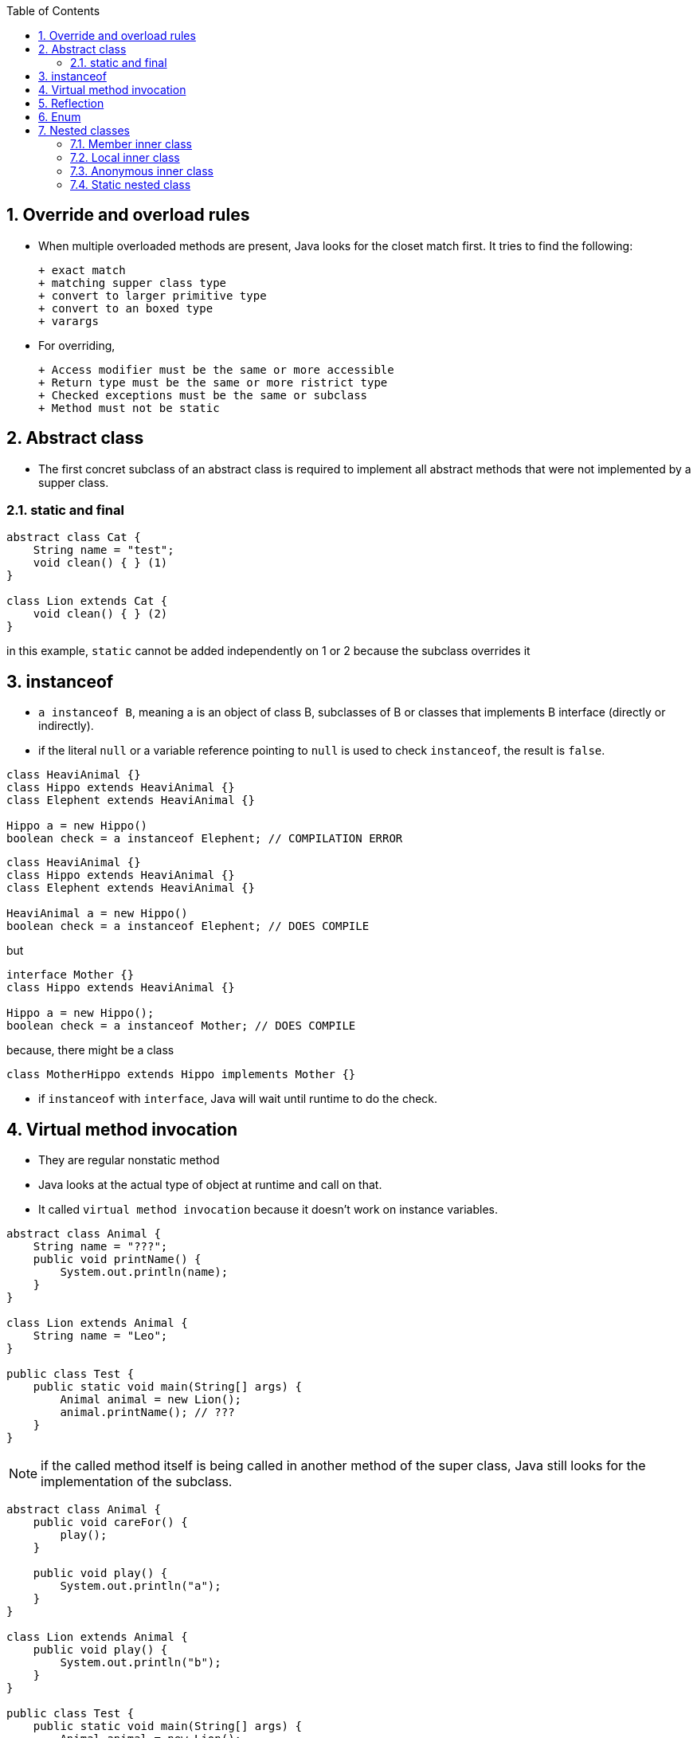 :doctype: article
:encoding: utf-8
:lang: en
:toc: left
:toclevels: 3
:source-highlighter: highlightjs
:icons: fontt
:imagesdir: images
:sectnums:

== Override and overload rules

- When multiple overloaded methods are present, Java looks for the closet match first. It tries to find the following:
    
    + exact match
    + matching supper class type
    + convert to larger primitive type
    + convert to an boxed type
    + varargs

- For overriding,

    + Access modifier must be the same or more accessible
    + Return type must be the same or more ristrict type
    + Checked exceptions must be the same or subclass 
    + Method must not be static

== Abstract class
- The first concret subclass of an abstract class is required to implement all abstract methods that were not implemented by a supper class.

=== static and final

[source,java]
----
abstract class Cat {
    String name = "test";
    void clean() { } (1)
}

class Lion extends Cat {
    void clean() { } (2)
}
----

in this example, `static` cannot be added independently on 1 or 2 because the subclass overrides it

== instanceof

- `a instanceof B`, meaning a is an object of class B, subclasses of B or classes that implements B interface (directly or indirectly).

- if the literal `null` or a variable reference pointing to `null` is used to check `instanceof`, the result is `false`.

[source,java]
----
class HeaviAnimal {}
class Hippo extends HeaviAnimal {}
class Elephent extends HeaviAnimal {}

Hippo a = new Hippo()
boolean check = a instanceof Elephent; // COMPILATION ERROR
----

[source,java]
----
class HeaviAnimal {}
class Hippo extends HeaviAnimal {}
class Elephent extends HeaviAnimal {}

HeaviAnimal a = new Hippo()
boolean check = a instanceof Elephent; // DOES COMPILE
----

but

[source,java]
----
interface Mother {}
class Hippo extends HeaviAnimal {}

Hippo a = new Hippo();
boolean check = a instanceof Mother; // DOES COMPILE
----

because, there might be a class
[source,java]
----
class MotherHippo extends Hippo implements Mother {}
----

- if `instanceof` with `interface`, Java will wait until runtime to do the check.

== Virtual method invocation

- They are regular nonstatic method
- Java looks at the actual type of object at runtime and call on that.
- It called `virtual method invocation` because it doesn't work on instance variables.

[source,java]
----
abstract class Animal {
    String name = "???";
    public void printName() {
        System.out.println(name);
    }
}

class Lion extends Animal {
    String name = "Leo";
}

public class Test {
    public static void main(String[] args) {
        Animal animal = new Lion();
        animal.printName(); // ???
    }
}
----

NOTE: if the called method itself is being called in another method of the super class, Java still looks for the implementation of the subclass.

[source,java]
----
abstract class Animal {
    public void careFor() {
        play();
    }

    public void play() {
        System.out.println("a");
    }
}

class Lion extends Animal {
    public void play() {
        System.out.println("b");
    }
}

public class Test {
    public static void main(String[] args) {
        Animal animal = new Lion();
        animal.careFor(); //b
    }
}
----

== Reflection

- Reflection is a technique in Java to look at the information of the class at runtime.

- Whenever you override `equals()` you are expected to override `hashCode()`. hash code is used when storing the objects as a key in a map.

- if `equals()` returns `true`, hashCode() must return the same result for those two objects.

- if `equals()` returns `false`, `hashCode()` doesn't have to return different result.

- `hashCode()` is not legal if it uses more variables than `equals()`


== Enum

- In Java, `enum` is `classes` that represents an enumeration (classes that contains static final members). 

- `s == Season.SUMMER` will be `true`

- `s.ordinal()` returns the order of the enum (0, 1, 2, ..)
- `s.name()` returns the enum name.
- `Season.values()` returns an array of all values.

- `Season.SUMMER == 2` // does not compile
- Season s = Season.valueOf("SUMMER");
- Season s = Season.valueOf("summer"); // does not compile
- cannot extends from enum

[source,java]
----
Season summer = Season.SUMMER;

switch(summer) {
    case SUMMER:
        ...
    case WINTER:
        ...
    case SPRINT:
        ...
    
}
----

- `case Season.SUMMER` and `case 2` will not compile.

[source,java]
----
public enum OnlyOne {
    ONCE (true);
    private OnlyOne(boolean b) {
        System.out.println("constructing");
    }
    public static void main(String[] args) {
        // prints constructing
        OnlyOne firstCall = OnlyOne.ONCE ;
        // doesn't print anything
        OnlyOne secondCall = OnlyOne.ONCE ;
    } 
}
----

- if enum has abstract method, every other values in this must provide the implementation

[source,java]
----
public enum Season {
    WINTER {
        public void printHours() { System.out.println("9am-3pm");
    }, SPRING {
        public void printHours() { System.out.println("9am-5pm");
    }, SUMMER {
        public void printHours() { System.out.println("9am-7pm");
    }, FALL {
        public void printHours() { System.out.println("9am-5pm");
    };
    public abstract void printHours();
}
----

- if we dont want each and every enum value to have a method, we can create a default implementation and override it.

[source,java]
--------
public enum Season3 {
    WINTER {
        public void printHours() { System.out.println("short hours");}
    }, SUMMER {
        public void printHours() { System.out.println("long hours");}
    }, SPRING, FALL;
    public void printHours() { System.out.println("default hours");}
}
--------

== Nested classes

- Inner (non static) class
- local inner class (inside method)
- anonymous inner class (local inner class without name)
- inner static class

=== Member inner class
- can be `public`, `private` or `default`
- can extends classes and implements interface
- can be `abstract` or `final`
- cannot have static fields or methods
- can access all members of outer class (including `private`)

[source,java]
----
public class Outer {
    private String greeting = "Hi";
    protected class Inner {
        public int repeat = 3;
        public void go() {
            for (int i = 0; i < repeat; i++)
            System.out.println(greeting);
        }
    }
    public void callInner() {
        Inner inner = new Inner();
        inner.go();
    }
    public static void main(String[] args) {
        Outer outer = new Outer();
        outer.callInner();

        Inner inner = outer.new Inner();
        inner.go();
    } 
}
----

[source,java]
----
public class A {
    private int x = 10;
    class B {
        private int x = 20;
        class C {
            private int x = 30;
            public void allTheX() {
                System.out.println(x);
                System.out.println(this.x);
                System.out.println(B.this.x);
                System.out.println(A.this.x);
            } 
        } 
    }
    public static void main(String[] args) {
        A a = new A();
        A.B b = a.new B();
        A.B.C c = b.new C();
        c.allTheX();
    }
}
----

=== Local inner class
- do not have access modifer
- cannot be static
- cannot have static fields or methods
- can access all fields and methods of enclosing class
- can access methods final or effectively final variables
- can extends classes or implements interface

[source,java]
----
public class Outer {
    private int length = 5;
    public void calculate() {
        final int width = 20;
        class Inner {
            public void multiply() {
                System.out.println(width*length);
            }
        }

        Inner inner = new Inner();
        inner.multiply();
    }

    public static void main(String[] args) {
        new Outer().calculate(); //20
    }
}
----

- the effectively final concept was introduced in Java 8.

[source,code]
----
public void isItFinal() {
    int one = 20; // effectively final
    int two = one;
    two++;
    int three; // effectively final
    if (one == 4) three = 3;
    else three = 4;
    int four = 4;
    class Inner {}
    four = 5;
}
----

=== Anonymous inner class
- Local inner class without name.
- Required to extends an existing class or implement interface.
- Cannot extends class and implements interface at the same time.

[source,java]
----
public class AnonInner {
    abstract class SaleTodayOnly {
        abstract int dollarsOff();
    }
    
    public int admission(int basePrice) {
        SaleTodayOnly sale = new SaleTodayOnly() {
            int dollarsOff() { return 3; }
        };
        return basePrice - sale.dollarsOff();
    } 
}
----

[source,java]
----
public class AnonInner {
    interface SaleTodayOnly {
        int dollarsOff();
    }
    public int admission(int basePrice) {
        SaleTodayOnly sale = new SaleTodayOnly() {
            public int dollarsOff() { return 3; }
        };
        return basePrice - sale.dollarsOff();
    } 
}
----

- you can define right where they are needed, in a method argument
[source,java]
----
public class AnonInner {
    interface SaleTodayOnly {
        int dollarsOff();
    }
    public int pay() {
        return admission(5, new SaleTodayOnly() {
            public int dollarsOff() { return 3;}
        });
    }
    public int admission(int basePrice, SaleTodayOnly sale) {
        return basePrice - sale.dollarsOff();
    }
}
----

=== Static nested class
- A nested member class with `static` 
- Can be instantiated without object of outer class.
- Cannot access outer class instant variables without an object of outer class.
- can be public, private, default and can be abstract
- can extends other class and implements other interface
- the enclosing class can refer to the fields and methods of the static nested class.

[source,java]
----
public class Enclosing {
    static class Nested {
        private int price = 6;
    }

    public static void main(String[] args) {
        Nested nested = new Nested();
        System.out.println(nested.price);
    } 
}
----

- static nested class can be imported using normal or static import.

page 34